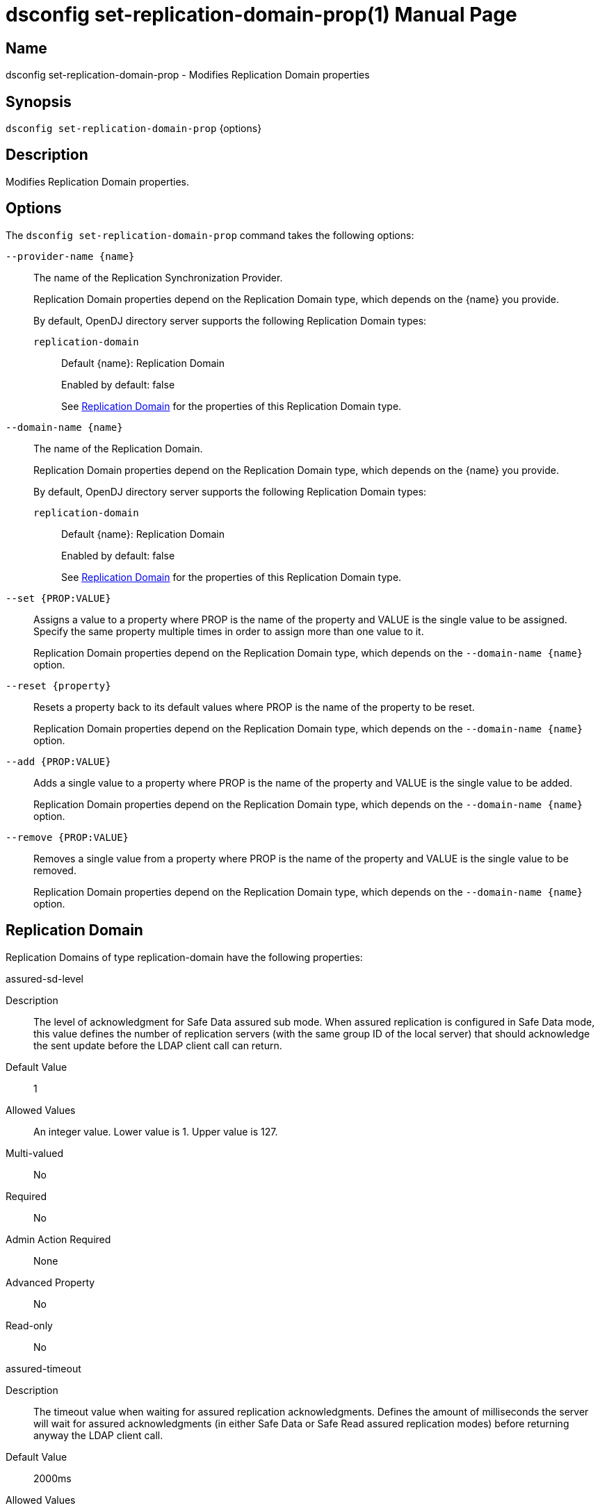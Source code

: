 ////
  The contents of this file are subject to the terms of the Common Development and
  Distribution License (the License). You may not use this file except in compliance with the
  License.

  You can obtain a copy of the License at legal/CDDLv1.0.txt. See the License for the
  specific language governing permission and limitations under the License.

  When distributing Covered Software, include this CDDL Header Notice in each file and include
  the License file at legal/CDDLv1.0.txt. If applicable, add the following below the CDDL
  Header, with the fields enclosed by brackets [] replaced by your own identifying
  information: "Portions Copyright [year] [name of copyright owner]".

  Copyright 2011-2017 ForgeRock AS.
  Portions Copyright 2024 3A Systems LLC.
////

[#dsconfig-set-replication-domain-prop]
= dsconfig set-replication-domain-prop(1)
:doctype: manpage
:manmanual: Directory Server Tools
:mansource: OpenDJ

== Name
dsconfig set-replication-domain-prop - Modifies Replication Domain properties

== Synopsis

`dsconfig set-replication-domain-prop` {options}

[#dsconfig-set-replication-domain-prop-description]
== Description

Modifies Replication Domain properties.



[#dsconfig-set-replication-domain-prop-options]
== Options

The `dsconfig set-replication-domain-prop` command takes the following options:

--
`--provider-name {name}`::

The name of the Replication Synchronization Provider.
+

[open]
====
Replication Domain properties depend on the Replication Domain type, which depends on the {name} you provide.

By default, OpenDJ directory server supports the following Replication Domain types:

`replication-domain`::
+
Default {name}: Replication Domain
+
Enabled by default: false
+
See  <<dsconfig-set-replication-domain-prop-replication-domain>> for the properties of this Replication Domain type.
====

`--domain-name {name}`::

The name of the Replication Domain.
+

[open]
====
Replication Domain properties depend on the Replication Domain type, which depends on the {name} you provide.

By default, OpenDJ directory server supports the following Replication Domain types:

`replication-domain`::
+
Default {name}: Replication Domain
+
Enabled by default: false
+
See  <<dsconfig-set-replication-domain-prop-replication-domain>> for the properties of this Replication Domain type.
====

`--set {PROP:VALUE}`::

Assigns a value to a property where PROP is the name of the property and VALUE is the single value to be assigned. Specify the same property multiple times in order to assign more than one value to it.
+
Replication Domain properties depend on the Replication Domain type, which depends on the `--domain-name {name}` option.

`--reset {property}`::

Resets a property back to its default values where PROP is the name of the property to be reset.
+
Replication Domain properties depend on the Replication Domain type, which depends on the `--domain-name {name}` option.

`--add {PROP:VALUE}`::

Adds a single value to a property where PROP is the name of the property and VALUE is the single value to be added.
+
Replication Domain properties depend on the Replication Domain type, which depends on the `--domain-name {name}` option.

`--remove {PROP:VALUE}`::

Removes a single value from a property where PROP is the name of the property and VALUE is the single value to be removed.
+
Replication Domain properties depend on the Replication Domain type, which depends on the `--domain-name {name}` option.

--

[#dsconfig-set-replication-domain-prop-replication-domain]
== Replication Domain

Replication Domains of type replication-domain have the following properties:

--


assured-sd-level::
[open]
====
Description::
The level of acknowledgment for Safe Data assured sub mode. When assured replication is configured in Safe Data mode, this value defines the number of replication servers (with the same group ID of the local server) that should acknowledge the sent update before the LDAP client call can return.


Default Value::
1


Allowed Values::
An integer value. Lower value is 1. Upper value is 127.


Multi-valued::
No

Required::
No

Admin Action Required::
None

Advanced Property::
No

Read-only::
No


====

assured-timeout::
[open]
====
Description::
The timeout value when waiting for assured replication acknowledgments. Defines the amount of milliseconds the server will wait for assured acknowledgments (in either Safe Data or Safe Read assured replication modes) before returning anyway the LDAP client call.


Default Value::
2000ms


Allowed Values::
<xinclude:include href="itemizedlist-duration.xml" />
Lower limit is 1 milliseconds.


Multi-valued::
No

Required::
No

Admin Action Required::
None

Advanced Property::
No

Read-only::
No


====

assured-type::
[open]
====
Description::
Defines the assured replication mode of the replicated domain. The assured replication can be disabled or enabled. When enabled, two modes are available: Safe Data or Safe Read modes.


Default Value::
not-assured


Allowed Values::


not-assured::
Assured replication is not enabled. Updates sent for replication (for being replayed on other LDAP servers in the topology) are sent without waiting for any acknowledgment and the LDAP client call returns immediately.

safe-data::
Assured replication is enabled in Safe Data mode: updates sent for replication are subject to acknowledgment from the replication servers that have the same group ID as the local server (defined with the group-id property). The number of acknowledgments to expect is defined by the assured-sd-level property. After acknowledgments are received, LDAP client call returns.

safe-read::
Assured replication is enabled in Safe Read mode: updates sent for replication are subject to acknowledgments from the LDAP servers in the topology that have the same group ID as the local server (defined with the group-id property). After acknowledgments are received, LDAP client call returns.



Multi-valued::
No

Required::
No

Admin Action Required::
None

Advanced Property::
No

Read-only::
No


====

base-dn::
[open]
====
Description::
Specifies the base DN of the replicated data. 


Default Value::
None


Allowed Values::
A valid DN.


Multi-valued::
No

Required::
Yes

Admin Action Required::
None

Advanced Property::
No

Read-only::
Yes


====

changetime-heartbeat-interval::
[open]
====
Description::
Specifies the heart-beat interval that the directory server will use when sending its local change time to the Replication Server. The directory server sends a regular heart-beat to the Replication within the specified interval. The heart-beat indicates the change time of the directory server to the Replication Server.


Default Value::
1000ms


Allowed Values::
<xinclude:include href="itemizedlist-duration.xml" />
Lower limit is 0 milliseconds.


Multi-valued::
No

Required::
No

Admin Action Required::
None

Advanced Property::
Yes (Use --advanced in interactive mode.)

Read-only::
No


====

conflicts-historical-purge-delay::
[open]
====
Description::
This delay indicates the time (in minutes) the domain keeps the historical information necessary to solve conflicts.When a change stored in the historical part of the user entry has a date (from its replication ChangeNumber) older than this delay, it is candidate to be purged. The purge is applied on 2 events: modify of the entry, dedicated purge task. 


Default Value::
1440m


Allowed Values::
<xinclude:include href="itemizedlist-duration.xml" />
Lower limit is 0 minutes.


Multi-valued::
No

Required::
No

Admin Action Required::
None

Advanced Property::
No

Read-only::
No


====

fractional-exclude::
[open]
====
Description::
Allows to exclude some attributes to replicate to this server. If fractional-exclude configuration attribute is used, attributes specified in this attribute will be ignored (not added/modified/deleted) when an operation performed from another directory server is being replayed in the local server. Note that the usage of this configuration attribute is mutually exclusive with the usage of the fractional-include attribute.


Default Value::
None


Allowed Values::
The name of one or more attribute types in the named object class to be excluded. The object class may be "*" indicating that the attribute type(s) should be excluded regardless of the type of entry they belong to.


Multi-valued::
Yes

Required::
No

Admin Action Required::
None

Advanced Property::
No

Read-only::
No


====

fractional-include::
[open]
====
Description::
Allows to include some attributes to replicate to this server. If fractional-include configuration attribute is used, only attributes specified in this attribute will be added/modified/deleted when an operation performed from another directory server is being replayed in the local server. Note that the usage of this configuration attribute is mutually exclusive with the usage of the fractional-exclude attribute.


Default Value::
None


Allowed Values::
The name of one or more attribute types in the named object class to be included. The object class may be "*" indicating that the attribute type(s) should be included regardless of the type of entry they belong to.


Multi-valued::
Yes

Required::
No

Admin Action Required::
None

Advanced Property::
No

Read-only::
No


====

group-id::
[open]
====
Description::
The group ID associated with this replicated domain. This value defines the group ID of the replicated domain. The replication system will preferably connect and send updates to replicate to a replication server with the same group ID as its own one (the local server group ID).


Default Value::
1


Allowed Values::
An integer value. Lower value is 1. Upper value is 127.


Multi-valued::
No

Required::
No

Admin Action Required::
None

Advanced Property::
No

Read-only::
No


====

heartbeat-interval::
[open]
====
Description::
Specifies the heart-beat interval that the directory server will use when communicating with Replication Servers. The directory server expects a regular heart-beat coming from the Replication Server within the specified interval. If a heartbeat is not received within the interval, the Directory Server closes its connection and connects to another Replication Server.


Default Value::
10000ms


Allowed Values::
<xinclude:include href="itemizedlist-duration.xml" />
Lower limit is 100 milliseconds.


Multi-valued::
No

Required::
No

Admin Action Required::
None

Advanced Property::
No

Read-only::
No


====

initialization-window-size::
[open]
====
Description::
Specifies the window size that this directory server may use when communicating with remote Directory Servers for initialization. 


Default Value::
100


Allowed Values::
An integer value. Lower value is 0.


Multi-valued::
No

Required::
No

Admin Action Required::
None

Advanced Property::
No

Read-only::
No


====

isolation-policy::
[open]
====
Description::
Specifies the behavior of the directory server if a write operation is attempted on the data within the Replication Domain when none of the configured Replication Servers are available. 


Default Value::
reject-all-updates


Allowed Values::


accept-all-updates::
Indicates that updates should be accepted even though it is not possible to send them to any Replication Server. Best effort is made to re-send those updates to a Replication Servers when one of them is available, however those changes are at risk because they are only available from the historical information. This mode can also introduce high replication latency.

reject-all-updates::
Indicates that all updates attempted on this Replication Domain are rejected when no Replication Server is available.



Multi-valued::
No

Required::
No

Admin Action Required::
None

Advanced Property::
No

Read-only::
No


====

log-changenumber::
[open]
====
Description::
Indicates if this server logs the ChangeNumber in access log. This boolean indicates if the domain should log the ChangeNumber of replicated operations in the access log.


Default Value::
false


Allowed Values::
true
false


Multi-valued::
No

Required::
No

Admin Action Required::
None

Advanced Property::
No

Read-only::
No


====

referrals-url::
[open]
====
Description::
The URLs other LDAP servers should use to refer to the local server. URLs used by peer servers in the topology to refer to the local server through LDAP referrals. If this attribute is not defined, every URLs available to access this server will be used. If defined, only URLs specified here will be used.


Default Value::
None


Allowed Values::
A LDAP URL compliant with RFC 2255.


Multi-valued::
Yes

Required::
No

Admin Action Required::
None

Advanced Property::
No

Read-only::
No


====

replication-server::
[open]
====
Description::
Specifies the addresses of the Replication Servers within the Replication Domain to which the directory server should try to connect at startup time. Addresses must be specified using the syntax: hostname:port


Default Value::
None


Allowed Values::
A host name followed by a ":" and a port number.


Multi-valued::
Yes

Required::
Yes

Admin Action Required::
None

Advanced Property::
No

Read-only::
No


====

server-id::
[open]
====
Description::
Specifies a unique identifier for the directory server within the Replication Domain. Each directory server within the same Replication Domain must have a different server ID. A directory server which is a member of multiple Replication Domains may use the same server ID for each of its Replication Domain configurations.


Default Value::
None


Allowed Values::
An integer value. Lower value is 1. Upper value is 65535.


Multi-valued::
No

Required::
Yes

Admin Action Required::
None

Advanced Property::
No

Read-only::
Yes


====

solve-conflicts::
[open]
====
Description::
Indicates if this server solves conflict. This boolean indicates if this domain keeps the historical information necessary to solve conflicts. When set to false the server will not maintain historical information and will therefore not be able to solve conflict. This should therefore be done only if the replication is used in a single master type of deployment.


Default Value::
true


Allowed Values::
true
false


Multi-valued::
No

Required::
No

Admin Action Required::
None

Advanced Property::
Yes (Use --advanced in interactive mode.)

Read-only::
No


====

source-address::
[open]
====
Description::
If specified, the server will bind to the address before connecting to the remote server. The address must be one assigned to an existing network interface.


Default Value::
Let the server decide.


Allowed Values::
An IP address


Multi-valued::
No

Required::
No

Admin Action Required::
None

Advanced Property::
No

Read-only::
No


====

window-size::
[open]
====
Description::
Specifies the window size that the directory server will use when communicating with Replication Servers. This option may be deprecated and removed in future releases.


Default Value::
100000


Allowed Values::
An integer value. Lower value is 0.


Multi-valued::
No

Required::
No

Admin Action Required::
None

Advanced Property::
Yes (Use --advanced in interactive mode.)

Read-only::
No


====



--

